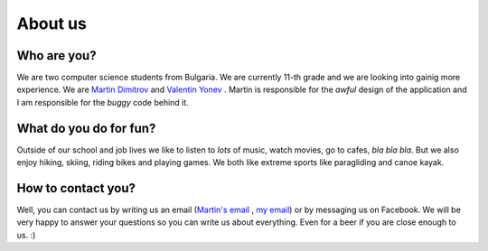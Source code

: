 About us
========

Who are you?
------------
We are two computer science students from Bulgaria. We are currently 11-th grade and we are looking into gainig more experience. We are `Martin Dimitrov`_ and `Valentin Yonev`_ . Martin is responsible for the *awful* design of the application and I am responsible for the *buggy* code behind it. 

What do you do for fun?
-----------------------
Outside of our school and job lives we like to listen to *lots* of music, watch movies, go to cafes, *bla bla bla*. But we also enjoy hiking, skiing, riding bikes and playing games. We both like extreme sports like paragliding and canoe kayak.

How to contact you?
-------------------
Well, you can contact us by writing us an email (`Martin's email`_ , `my email`_) or by messaging us on Facebook. We will be very happy to answer your questions so you can write us about everything. Even for a beer if you are close enough to us. :) 

.. _Martin Dimitrov: https://www.facebook.com/martin.dimitrov.714
.. _Valentin Yonev: https://www.facebook.com/oklav
.. _Martin's email: mailto:marto.dimitrov@mail.bg
.. _my email: mailto:valentin.ionev@live.com
